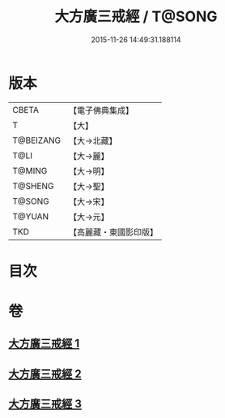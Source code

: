 #+TITLE: 大方廣三戒經 / T@SONG
#+DATE: 2015-11-26 14:49:31.188114
* 版本
 |     CBETA|【電子佛典集成】|
 |         T|【大】     |
 | T@BEIZANG|【大→北藏】  |
 |      T@LI|【大→麗】   |
 |    T@MING|【大→明】   |
 |   T@SHENG|【大→聖】   |
 |    T@SONG|【大→宋】   |
 |    T@YUAN|【大→元】   |
 |       TKD|【高麗藏・東國影印版】|

* 目次
* 卷
** [[file:KR6f0002_001.txt][大方廣三戒經 1]]
** [[file:KR6f0002_002.txt][大方廣三戒經 2]]
** [[file:KR6f0002_003.txt][大方廣三戒經 3]]
